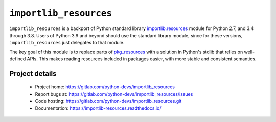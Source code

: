 =========================
 ``importlib_resources``
=========================

``importlib_resources`` is a backport of Python standard library
`importlib.resources
<https://docs.python.org/3.9/library/importlib.html#module-importlib.resources>`_
module for Python 2.7, and 3.4 through 3.8.  Users of Python 3.9 and beyond
should use the standard library module, since for these versions,
``importlib_resources`` just delegates to that module.

The key goal of this module is to replace parts of `pkg_resources
<https://setuptools.readthedocs.io/en/latest/pkg_resources.html>`_ with a
solution in Python's stdlib that relies on well-defined APIs.  This makes
reading resources included in packages easier, with more stable and consistent
semantics.


Project details
===============

 * Project home: https://gitlab.com/python-devs/importlib_resources
 * Report bugs at: https://gitlab.com/python-devs/importlib_resources/issues
 * Code hosting: https://gitlab.com/python-devs/importlib_resources.git
 * Documentation: https://importlib-resources.readthedocs.io/
